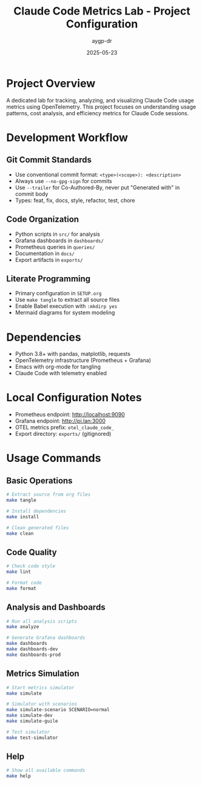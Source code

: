 #+TITLE: Claude Code Metrics Lab - Project Configuration
#+AUTHOR: aygp-dr
#+DATE: 2025-05-23
#+PROPERTY: header-args :mkdirp yes

* Project Overview

A dedicated lab for tracking, analyzing, and visualizing Claude Code usage metrics using OpenTelemetry. This project focuses on understanding usage patterns, cost analysis, and efficiency metrics for Claude Code sessions.

* Development Workflow

** Git Commit Standards

- Use conventional commit format: =<type>(<scope>): <description>=
- Always use =--no-gpg-sign= for commits
- Use =--trailer= for Co-Authored-By, never put "Generated with" in commit body
- Types: feat, fix, docs, style, refactor, test, chore

** Code Organization

- Python scripts in =src/= for analysis
- Grafana dashboards in =dashboards/=
- Prometheus queries in =queries/=
- Documentation in =docs/=
- Export artifacts in =exports/=

** Literate Programming

- Primary configuration in =SETUP.org=
- Use =make tangle= to extract all source files
- Enable Babel execution with =:mkdirp yes=
- Mermaid diagrams for system modeling

* Dependencies

- Python 3.8+ with pandas, matplotlib, requests
- OpenTelemetry infrastructure (Prometheus + Grafana)
- Emacs with org-mode for tangling
- Claude Code with telemetry enabled

* Local Configuration Notes

- Prometheus endpoint: http://localhost:9090
- Grafana endpoint: http://pi.lan:3000
- OTEL metrics prefix: =otel_claude_code_=
- Export directory: =exports/= (gitignored)

* Usage Commands

** Basic Operations
#+begin_src bash
# Extract source from org files
make tangle

# Install dependencies
make install

# Clean generated files
make clean
#+end_src

** Code Quality
#+begin_src bash
# Check code style
make lint

# Format code
make format
#+end_src

** Analysis and Dashboards
#+begin_src bash
# Run all analysis scripts
make analyze

# Generate Grafana dashboards
make dashboards
make dashboards-dev
make dashboards-prod
#+end_src

** Metrics Simulation
#+begin_src bash
# Start metrics simulator
make simulate

# Simulator with scenarios
make simulate-scenario SCENARIO=normal
make simulate-dev
make simulate-guile

# Test simulator
make test-simulator
#+end_src

** Help
#+begin_src bash
# Show all available commands
make help
#+end_src
